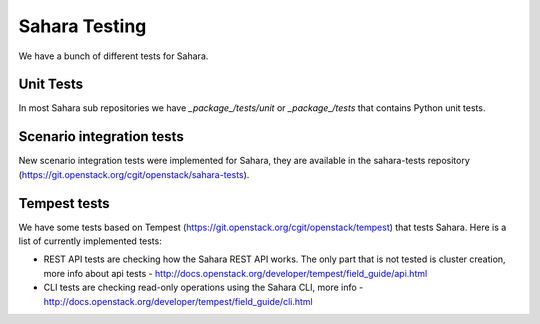 Sahara Testing
==============

We have a bunch of different tests for Sahara.

Unit Tests
++++++++++

In most Sahara sub repositories we have `_package_/tests/unit` or
`_package_/tests` that contains Python unit tests.

Scenario integration tests
++++++++++++++++++++++++++

New scenario integration tests were implemented for Sahara, they are available
in the sahara-tests repository (https://git.openstack.org/cgit/openstack/sahara-tests).

Tempest tests
+++++++++++++

We have some tests based on Tempest (https://git.openstack.org/cgit/openstack/tempest)
that tests Sahara. Here is a list of currently implemented tests:

* REST API tests are checking how the Sahara REST API works.
  The only part that is not tested is cluster creation, more info about api
  tests - http://docs.openstack.org/developer/tempest/field_guide/api.html

* CLI tests are checking read-only operations using the Sahara CLI, more info -
  http://docs.openstack.org/developer/tempest/field_guide/cli.html
